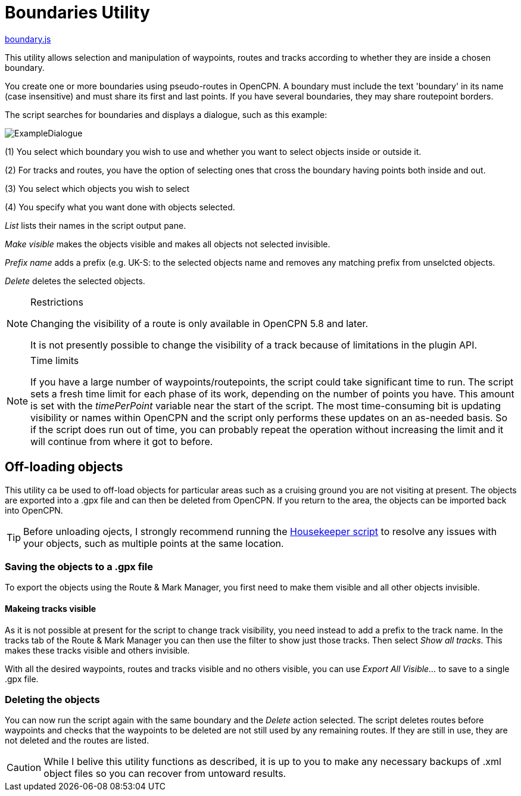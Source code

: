 = Boundaries Utility

https://github.com/antipole2/JavaScripts-shared/blob/main/Boundaries/boundary.js[boundary.js]

This utility allows selection and manipulation of waypoints, routes and tracks according to whether they are inside a chosen boundary.

You create one or more boundaries using pseudo-routes in OpenCPN.  A boundary must include the text 'boundary' in its name (case insensitive) and must share its first and last points.  If you have several boundaries, they may share routepoint borders.

The script searches for boundaries and displays a dialogue, such as this example:

image::ExampleDialogue.png[]

(1) You select which boundary you wish to use and whether you want to select objects inside or outside it.

(2) For tracks and routes, you have the option of selecting ones that cross the boundary having points both inside and out.

(3) You select which objects you wish to select

(4) You specify what you want done with objects selected.

_List_  lists their names in the script output pane.

_Make visible_ makes the objects visible and makes all objects not selected invisible.

_Prefix name_ adds a prefix (e.g. +UK-S:+ to the selected objects name and removes any matching prefix from unselcted objects.

_Delete_ deletes the selected objects.

.Restrictions
[NOTE]
===========
Changing the visibility of a route is only available in OpenCPN 5.8 and later.

It is not presently possible to change the visibility of a track because of limitations in the plugin API.
===========
.Time limits
[NOTE]
===========
If you have a large number of waypoints/routepoints, the script could take significant time to run.
The script sets a fresh time limit for each phase of its work, depending on the number of points you have.  This amount is set with the _timePerPoint_ variable near the start of the script.
The most time-consuming bit is updating visibility or names within OpenCPN and the script only performs these updates on an as-needed basis.  So if the script does run out of time, you can probably repeat the operation without increasing the limit and it will continue from where it got to before.
===========

== Off-loading objects

This utility ca be used to off-load objects for particular areas such as a cruising ground you are not visiting at present.  The objects are exported into a .gpx file and can then be deleted from OpenCPN.  If you return to the area, the objects can be imported back into OpenCPN.

[TIP]
==========
Before unloading ojects, I strongly recommend running the https://github.com/antipole2/JavaScripts-shared/blob/main/Housekeeper/Housekeeper.adoc[Housekeeper script] to resolve any issues with your objects, such as multiple points at the same location.
==========

=== Saving the objects to a .gpx file
To export the objects using the Route & Mark Manager, you first need to make them visible and all other objects invisible.

==== Makeing tracks visible
As it is not possible at present for the script to change track visibility, you need instead to add a prefix to the track name.
In the tracks tab of the Route & Mark Manager you can then use the filter to show just those tracks.
Then select _Show all tracks_.  This makes these tracks visible and others invisible.

With all the desired waypoints, routes and tracks visible and no others visible, you can use _Export All Visible..._ to save to a single .gpx file.

=== Deleting the objects
You can now run the script again with the same boundary and the _Delete_ action selected.
The script deletes routes before waypoints and checks that the waypoints to be deleted are not still used by any remaining routes.  If they are still in use, they are not deleted and the routes are listed. 

[CAUTION]
========
While I belive this utility functions as described, it is up to you to make any necessary backups of .xml object files so you can recover from untoward results.
========
